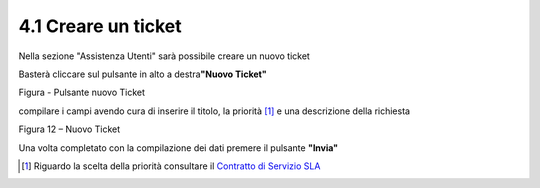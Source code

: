 .. _creare-un-ticket:

4.1 Creare un ticket
====================

Nella sezione "Assistenza Utenti" sarà possibile creare un nuovo ticket

Basterà cliccare sul pulsante in alto a destra\ **"Nuovo Ticket"**

|pulsante crea nuovo ticket|

Figura - Pulsante nuovo Ticket

compilare i campi avendo cura di inserire il titolo, la priorità [1]_ e una descrizione della richiesta

|Nuovo Ticket|

Figura 12 – Nuovo Ticket

Una volta completato con la compilazione dei dati premere il pulsante **"Invia"**

.. [1]
    Riguardo la scelta della priorità consultare il `Contratto di Servizio SLA <http://www.cittametropolitana.na.it/documents/10181/1945800/Contratto+di+servizio+V1.pdf/474d4d7b-6b89-4458-a8b9-8103dae513c2>`__

.. |pulsante crea nuovo ticket| image:: .././media/image15.jpeg
   :width: 2.11319in
   :height: 1.53056in
.. |Nuovo Ticket| image:: .././media/image16.jpeg
   :width: 6.26944in
   :height: 2.77361in
